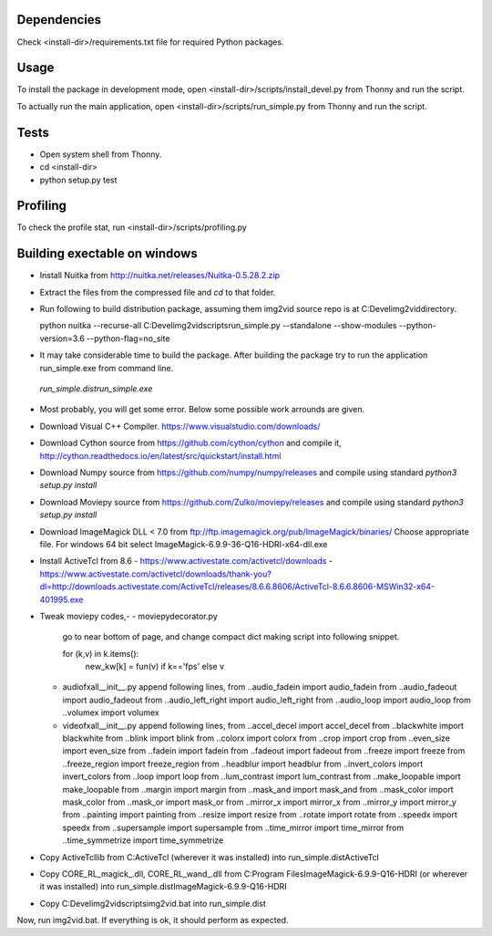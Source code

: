 Dependencies
=============
Check <install-dir>/requirements.txt file for required Python packages.


Usage
=========

To install the package in development mode,
open <install-dir>/scripts/install_devel.py from Thonny and run the script.

To actually run the main application,
open <install-dir>/scripts/run_simple.py from Thonny and run the script.


Tests
========

* Open system shell from Thonny.
* cd <install-dir>
* python setup.py test

Profiling
=========
To check the profile stat, run  <install-dir>/scripts/profiling.py

Building exectable on windows
==============================
* Install Nuitka from http://nuitka.net/releases/Nuitka-0.5.28.2.zip
* Extract the files from the compressed file and `cd` to that folder.
* Run following to build distribution package, assuming them img2vid source repo is
  at C:\Devel\img2vid\ directory.

  python nuitka --recurse-all C:\Devel\img2vid\scripts\run_simple.py --standalone --show-modules --python-version=3.6  --python-flag=no_site 

* It may take considerable time to build the package.
  After building the package try to run the application run_simple.exe from command line.
 `run_simple.dist\run_simple.exe`

* Most probably, you will get some error. Below some possible work arrounds are given.

* Download Visual C++ Compiler. https://www.visualstudio.com/downloads/

* Download Cython source from https://github.com/cython/cython
  and compile it, http://cython.readthedocs.io/en/latest/src/quickstart/install.html

* Download Numpy source from https://github.com/numpy/numpy/releases
  and compile using standard `python3 setup.py install`

* Download Moviepy source from https://github.com/Zulko/moviepy/releases
  and compile using standard `python3 setup.py install`

* Download ImageMagick DLL < 7.0 from ftp://ftp.imagemagick.org/pub/ImageMagick/binaries/
  Choose appropriate file. For windows 64 bit select ImageMagick-6.9.9-36-Q16-HDRI-x64-dll.exe

* Install ActiveTcl from 8.6
  - https://www.activestate.com/activetcl/downloads
  - https://www.activestate.com/activetcl/downloads/thank-you?dl=http://downloads.activestate.com/ActiveTcl/releases/8.6.6.8606/ActiveTcl-8.6.6.8606-MSWin32-x64-401995.exe

* Tweak moviepy codes,-
  - moviepy\decorator.py
    go to near bottom of page, and change compact dict making script into following snippet.

    for (k,v) in k.items():
      new_kw[k] = fun(v) if k=='fps' else v

  - audio\fx\all\__init__.py
    append following lines,
    from ..audio_fadein import audio_fadein
    from ..audio_fadeout import audio_fadeout
    from ..audio_left_right import audio_left_right
    from ..audio_loop import audio_loop
    from ..volumex import volumex

  - video\fx\all\__init__.py
    append following lines,
    from ..accel_decel import accel_decel
    from ..blackwhite import blackwhite
    from ..blink import blink
    from ..colorx import colorx
    from ..crop import crop
    from ..even_size import even_size
    from ..fadein import fadein
    from ..fadeout import fadeout
    from ..freeze import freeze
    from ..freeze_region import freeze_region
    from ..headblur import headblur
    from ..invert_colors import invert_colors
    from ..loop import loop
    from ..lum_contrast import lum_contrast
    from ..make_loopable import make_loopable
    from ..margin import margin
    from ..mask_and import mask_and
    from ..mask_color import mask_color
    from ..mask_or import mask_or
    from ..mirror_x import mirror_x
    from ..mirror_y import mirror_y
    from ..painting import painting
    from ..resize import resize
    from ..rotate import rotate
    from ..speedx import speedx
    from ..supersample import supersample
    from ..time_mirror import time_mirror
    from ..time_symmetrize import time_symmetrize

* Copy ActiveTcl\lib from C:\ActiveTcl (wherever it was installed)
  into run_simple.dist\ActiveTcl

* Copy CORE_RL_magick_.dll, CORE_RL_wand_.dll from
  C:\Program Files\ImageMagick-6.9.9-Q16-HDRI (or wherever it was installed)
  into run_simple.dist\ImageMagick-6.9.9-Q16-HDRI

* Copy C:\Devel\img2vid\scripts\img2vid.bat into run_simple.dist\

Now, run img2vid.bat. If everything is ok, it should perform as expected.
